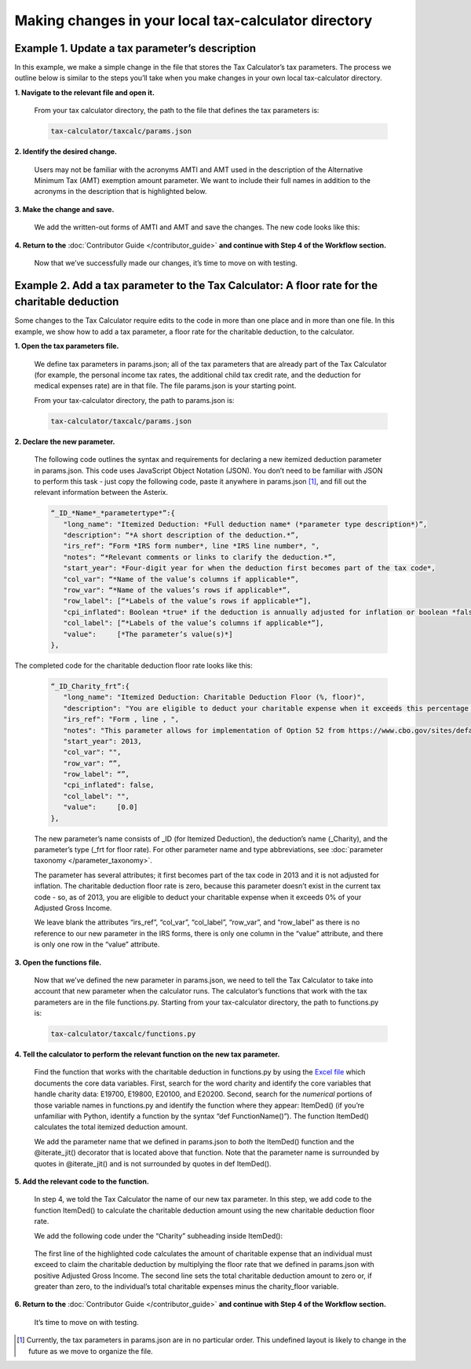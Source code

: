 Making changes in your local tax-calculator directory
======================================================

Example 1. Update a tax parameter’s description
------------------------------------------------

In this example, we make a simple change in the file that stores the Tax Calculator’s tax parameters. The process we outline below is similar to the steps you’ll take when you make changes in your own local tax-calculator directory.

**1. Navigate to the relevant file and open it.**

   From your tax calculator directory, the path to the file that defines the tax parameters is: 

   .. code-block:: python

	tax-calculator/taxcalc/params.json
..

**2. Identify the desired change.**

   Users may not be familiar with the acronyms AMTI and AMT used in the description of the Alternative Minimum Tax (AMT) exemption amount parameter. We want to include their full names in addition to the acronyms in the description that is highlighted below.

   .. image:: images/make_local_change_eg1_1.png
..

**3. Make the change and save.**

   We add the written-out forms of AMTI and AMT and save the changes. The new code looks like this:

   .. image:: images/make_local_change_eg1_2.png
..

**4. Return to the** :doc:`Contributor Guide </contributor_guide>` **and continue with Step 4 of the Workflow section.**

   Now that we’ve successfully made our changes, it’s time to move on with testing.
..

Example 2. Add a tax parameter to the Tax Calculator: A floor rate for the charitable deduction
------------------------------------------------------------------------------------------------

Some changes to the Tax Calculator require edits to the code in more than one place and in more than one file. In this example, we show how to add a tax parameter, a floor rate for the charitable deduction, to the calculator.

..
**1. Open the tax parameters file.**

   We define tax parameters in params.json; all of the tax parameters that are already part of the Tax Calculator (for example, the personal income tax rates, the additional child tax credit rate, and the deduction for medical expenses rate) are in that file. The file params.json is your starting point.

   From your tax-calculator directory, the path to params.json is: 

   .. code-block:: python

	tax-calculator/taxcalc/params.json

..
**2. Declare the new parameter.**

   The following code outlines the syntax and requirements for declaring a new itemized deduction parameter in params.json. This code uses JavaScript Object Notation (JSON). You don’t need to be familiar with JSON to perform this task - just copy the following code, paste it anywhere in params.json [1]_, and fill out the relevant information between the Asterix.

   .. code-block:: python

	“_ID_*Name*_*parametertype*”:{
   	   "long_name": "Itemized Deduction: *Full deduction name* (*parameter type description*)”,
   	   "description": “*A short description of the deduction.*”,
   	   "irs_ref": “Form *IRS form number*, line *IRS line number*, ",
   	   "notes": “*Relevant comments or links to clarify the deduction.*”,
  	   "start_year": *Four-digit year for when the deduction first becomes part of the tax code*,
   	   "col_var": “*Name of the value’s columns if applicable*”,
   	   "row_var": “*Name of the values’s rows if applicable*”,
   	   "row_label": [“*Labels of the value’s rows if applicable*”],
   	   "cpi_inflated": Boolean *true* if the deduction is annually adjusted for inflation or boolean *false*,
   	   "col_label": [“*Labels of the value’s columns if applicable*”],
   	   "value":     [*The parameter’s value(s)*]
	},
..


The completed code for the charitable deduction floor rate looks like this:

   .. code-block:: python

	“_ID_Charity_frt”:{
           "long_name": "Itemized Deduction: Charitable Deduction Floor (%, floor)",
           "description": "You are eligible to deduct your charitable expense when it exceeds this percentage of AGI.",
           "irs_ref": "Form , line , ",
           "notes": "This parameter allows for implementation of Option 52 from https://www.cbo.gov/sites/default/files/cbofiles/attachments/49638-BudgetOptions.pdf.",
           "start_year": 2013,
           "col_var": "",
           "row_var": “”,
           "row_label": “”,
           "cpi_inflated": false,
           "col_label": "",
           "value":     [0.0]       
	},
..

   The new parameter’s name consists of _ID (for Itemized Deduction), the deduction’s name (_Charity), and the parameter’s type (_frt for floor rate). For other parameter name and type abbreviations, see :doc:`parameter taxonomy </parameter_taxonomy>`.

   The parameter has several attributes; it first becomes part of the tax code in 2013 and it is not adjusted for inflation. The charitable deduction floor rate is zero, because this parameter doesn’t exist in the current tax code - so, as of 2013, you are eligible to deduct your charitable expense when it exceeds 0% of your Adjusted Gross Income.

   We leave blank the attributes “irs_ref”, “col_var”, “col_label”, “row_var”, and “row_label” as there is no reference to our new parameter in the IRS forms, there is only one column in the “value” attribute, and there is only one row in the “value” attribute.

..
**3. Open the functions file.**

   Now that we’ve defined the new parameter in params.json, we need to tell the Tax Calculator to take into account that new parameter when the calculator runs. The calculator’s functions that work with the tax parameters are in the file functions.py. Starting from your tax-calculator directory, the path to functions.py is: 

   .. code-block:: python
	
	tax-calculator/taxcalc/functions.py
..

**4. Tell the calculator to perform the relevant function on the new tax parameter.**

   Find the function that works with the charitable deduction in functions.py by using the `Excel file`_ which documents the core data variables. First, search for the word charity and identify the core variables that handle charity data: E19700, E19800, E20100, and E20200. Second, search for the *numerical* portions of those variable names in functions.py and identify the function where they appear: ItemDed() (if you’re unfamiliar with Python, identify a function by the syntax “def FunctionName()”). The function ItemDed() calculates the total itemized deduction amount.

   We add the parameter name that we defined in params.json to *both* the ItemDed() function and the @iterate_jit() decorator that is located above that function. Note that the parameter name is surrounded by quotes in @iterate_jit() and is not surrounded by quotes in def ItemDed().

   .. image:: images/make_local_change_eg2_1.png
..

**5. Add the relevant code to the function.**

   In step 4, we told the Tax Calculator the name of our new tax parameter. In this step, we add code to the function ItemDed() to calculate the charitable deduction amount using the new charitable deduction floor rate.

   We add the following code under the “Charity” subheading inside ItemDed():

   .. image:: images/make_local_change_eg2_2.png
..

   The first line of the highlighted code calculates the amount of charitable expense that an individual must exceed to claim the charitable deduction by multiplying the floor rate that we defined in params.json with positive Adjusted Gross Income. The second line sets the total charitable deduction amount to zero or, if greater than zero, to the individual’s total charitable expenses minus the charity_floor variable.

..
**6. Return to the** :doc:`Contributor Guide </contributor_guide>` **and continue with Step 4 of the Workflow section.**

   It’s time to move on with testing.



..
.. [1] Currently, the tax parameters in params.json are in no particular order. This undefined layout is likely to change in the future as we move to organize the file.

.. _`Excel file`: https://docs.google.com/spreadsheets/d/1WlgbgEAMwhjMI8s9eG117bBEKFioXUY0aUTfKwHwXdA/edit#gid=1029315862
 